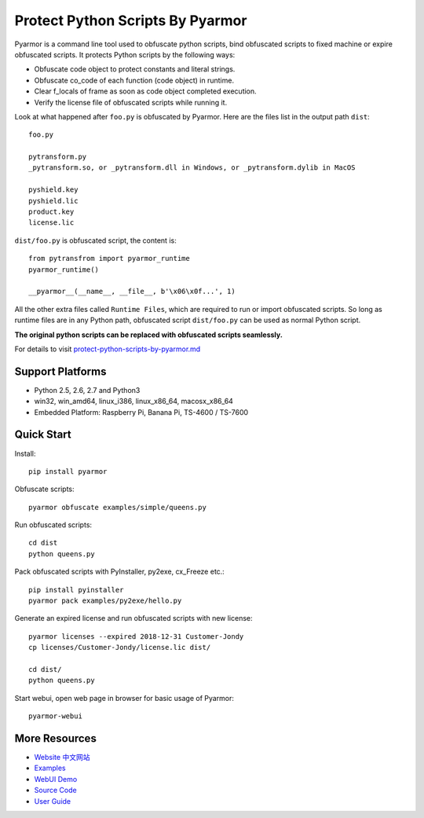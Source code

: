 Protect Python Scripts By Pyarmor
=================================

Pyarmor is a command line tool used to obfuscate python scripts, bind
obfuscated scripts to fixed machine or expire obfuscated scripts. It
protects Python scripts by the following ways:

* Obfuscate code object to protect constants and literal strings.
* Obfuscate co_code of each function (code object) in runtime.
* Clear f_locals of frame as soon as code object completed execution.
* Verify the license file of obfuscated scripts while running it.

Look at what happened after ``foo.py`` is obfuscated by Pyarmor. Here
are the files list in the output path ``dist``::

    foo.py

    pytransform.py
    _pytransform.so, or _pytransform.dll in Windows, or _pytransform.dylib in MacOS

    pyshield.key
    pyshield.lic
    product.key
    license.lic

``dist/foo.py`` is obfuscated script, the content is::

    from pytransfrom import pyarmor_runtime
    pyarmor_runtime()

    __pyarmor__(__name__, __file__, b'\x06\x0f...', 1)

All the other extra files called ``Runtime Files``, which are required to run or
import obfuscated scripts. So long as runtime files are in any Python path,
obfuscated script ``dist/foo.py`` can be used as normal Python script.

**The original python scripts can be replaced with obfuscated scripts seamlessly.**

For details to visit `protect-python-scripts-by-pyarmor.md <https://github.com/dashingsoft/pyarmor/blob/master/docs/protect-python-scripts-by-pyarmor.md>`_

Support Platforms
-----------------

* Python 2.5, 2.6, 2.7 and Python3
* win32, win_amd64, linux_i386, linux_x86_64, macosx_x86_64
* Embedded Platform: Raspberry Pi, Banana Pi, TS-4600 / TS-7600

Quick Start
-----------

Install::

    pip install pyarmor

Obfuscate scripts::

    pyarmor obfuscate examples/simple/queens.py

Run obfuscated scripts::

    cd dist
    python queens.py

Pack obfuscated scripts with PyInstaller, py2exe, cx_Freeze etc.::

    pip install pyinstaller
    pyarmor pack examples/py2exe/hello.py

Generate an expired license and run obfuscated scripts with new license::

    pyarmor licenses --expired 2018-12-31 Customer-Jondy
    cp licenses/Customer-Jondy/license.lic dist/

    cd dist/
    python queens.py

Start webui, open web page in browser for basic usage of Pyarmor::

    pyarmor-webui

More Resources
--------------

- `Website <http://pyarmor.dashingsoft.com>`_
  `中文网站 <http://pyarmor.dashingsoft.com/index-zh.html>`_
- `Examples <https://github.com/dashingsoft/pyarmor/blob/master/src/examples>`_
- `WebUI Demo <http://pyarmor.dashingsoft.com/demo/index.html>`_
- `Source Code <https://github.com/dashingsoft/pyarmor>`_
- `User Guide <https://github.com/dashingsoft/pyarmor/blob/master/src/user-guide.md>`_


